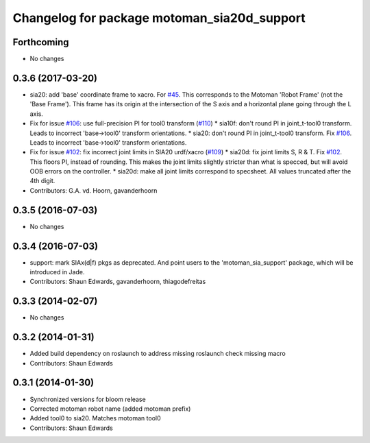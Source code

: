 ^^^^^^^^^^^^^^^^^^^^^^^^^^^^^^^^^^^^^^^^^^^^
Changelog for package motoman_sia20d_support
^^^^^^^^^^^^^^^^^^^^^^^^^^^^^^^^^^^^^^^^^^^^

Forthcoming
-----------
* No changes

0.3.6 (2017-03-20)
------------------
* sia20: add 'base' coordinate frame to xacro. For `#45 <https://github.com/ros-industrial/motoman/issues/45>`_.
  This corresponds to the Motoman 'Robot Frame' (not the 'Base Frame'). This
  frame has its origin at the intersection of the S axis and a horizontal
  plane going through the L axis.
* Fix for issue `#106 <https://github.com/ros-industrial/motoman/issues/106>`_: use full-precision PI for tool0 transform (`#110 <https://github.com/ros-industrial/motoman/issues/110>`_)
  * sia10f: don't round PI in joint_t-tool0 transform.
  Leads to incorrect 'base->tool0' transform orientations.
  * sia20: don't round PI in joint_t-tool0 transform. Fix `#106 <https://github.com/ros-industrial/motoman/issues/106>`_.
  Leads to incorrect 'base->tool0' transform orientations.
* Fix for issue `#102 <https://github.com/ros-industrial/motoman/issues/102>`_: fix incorrect joint limits in SIA20 urdf/xacro (`#109 <https://github.com/ros-industrial/motoman/issues/109>`_)
  * sia20d: fix joint limits S, R & T. Fix `#102 <https://github.com/ros-industrial/motoman/issues/102>`_.
  This floors PI, instead of rounding. This makes the joint limits slightly
  stricter than what is specced, but will avoid OOB errors on the controller.
  * sia20d: make all joint limits correspond to specsheet.
  All values truncated after the 4th digit.
* Contributors: G.A. vd. Hoorn, gavanderhoorn

0.3.5 (2016-07-03)
------------------
* No changes

0.3.4 (2016-07-03)
------------------
* support: mark SIAx(d|f) pkgs as deprecated.
  And point users to the 'motoman_sia_support' package, which will be
  introduced in Jade.
* Contributors: Shaun Edwards, gavanderhoorn, thiagodefreitas

0.3.3 (2014-02-07)
------------------
* No changes

0.3.2 (2014-01-31)
------------------
* Added build dependency on roslaunch to address missing roslaunch check missing macro
* Contributors: Shaun Edwards

0.3.1 (2014-01-30)
------------------
* Synchronized versions for bloom release
* Corrected motoman robot name (added motoman prefix)
* Added tool0 to sia20.  Matches motoman tool0
* Contributors: Shaun Edwards
